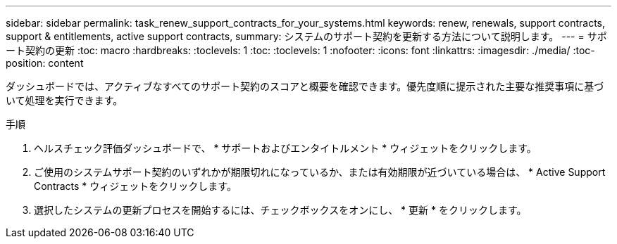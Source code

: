 ---
sidebar: sidebar 
permalink: task_renew_support_contracts_for_your_systems.html 
keywords: renew, renewals, support contracts, support & entitlements, active support contracts, 
summary: システムのサポート契約を更新する方法について説明します。 
---
= サポート契約の更新
:toc: macro
:hardbreaks:
:toclevels: 1
:toc: 
:toclevels: 1
:nofooter: 
:icons: font
:linkattrs: 
:imagesdir: ./media/
:toc-position: content


[role="lead"]
ダッシュボードでは、アクティブなすべてのサポート契約のスコアと概要を確認できます。優先度順に提示された主要な推奨事項に基づいて処理を実行できます。

.手順
. ヘルスチェック評価ダッシュボードで、 * サポートおよびエンタイトルメント * ウィジェットをクリックします。
. ご使用のシステムサポート契約のいずれかが期限切れになっているか、または有効期限が近づいている場合は、 * Active Support Contracts * ウィジェットをクリックします。
. 選択したシステムの更新プロセスを開始するには、チェックボックスをオンにし、 * 更新 * をクリックします。

